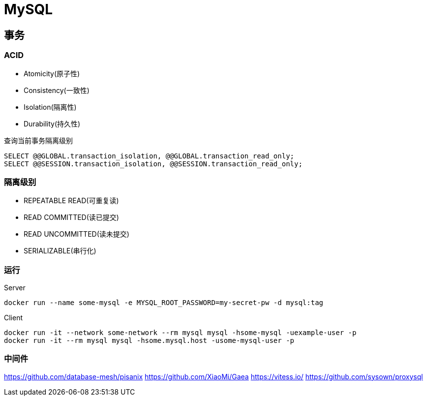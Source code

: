 = MySQL

== 事务

=== ACID

* Atomicity(原子性)
* Consistency(一致性)
* Isolation(隔离性)
* Durability(持久性)

.查询当前事务隔离级别
[source, sql]
----
SELECT @@GLOBAL.transaction_isolation, @@GLOBAL.transaction_read_only;
SELECT @@SESSION.transaction_isolation, @@SESSION.transaction_read_only;
----

=== 隔离级别

* REPEATABLE READ(可重复读)
* READ COMMITTED(读已提交)
* READ UNCOMMITTED(读未提交)
* SERIALIZABLE(串行化)

=== 运行

.Server
[source, bash]
----
docker run --name some-mysql -e MYSQL_ROOT_PASSWORD=my-secret-pw -d mysql:tag
----

.Client
[source, bash]
----
docker run -it --network some-network --rm mysql mysql -hsome-mysql -uexample-user -p
docker run -it --rm mysql mysql -hsome.mysql.host -usome-mysql-user -p
----

=== 中间件

https://github.com/database-mesh/pisanix
https://github.com/XiaoMi/Gaea
https://vitess.io/
https://github.com/sysown/proxysql

